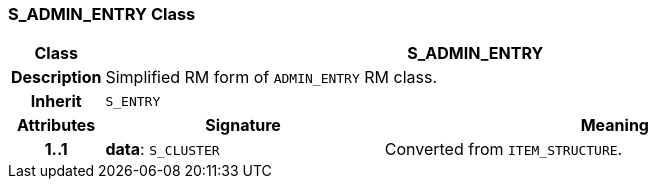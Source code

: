 === S_ADMIN_ENTRY Class

[cols="^1,3,5"]
|===
h|*Class*
2+^h|*S_ADMIN_ENTRY*

h|*Description*
2+a|Simplified RM form of `ADMIN_ENTRY` RM class.

h|*Inherit*
2+|`S_ENTRY`

h|*Attributes*
^h|*Signature*
^h|*Meaning*

h|*1..1*
|*data*: `S_CLUSTER`
a|Converted from `ITEM_STRUCTURE`.
|===
